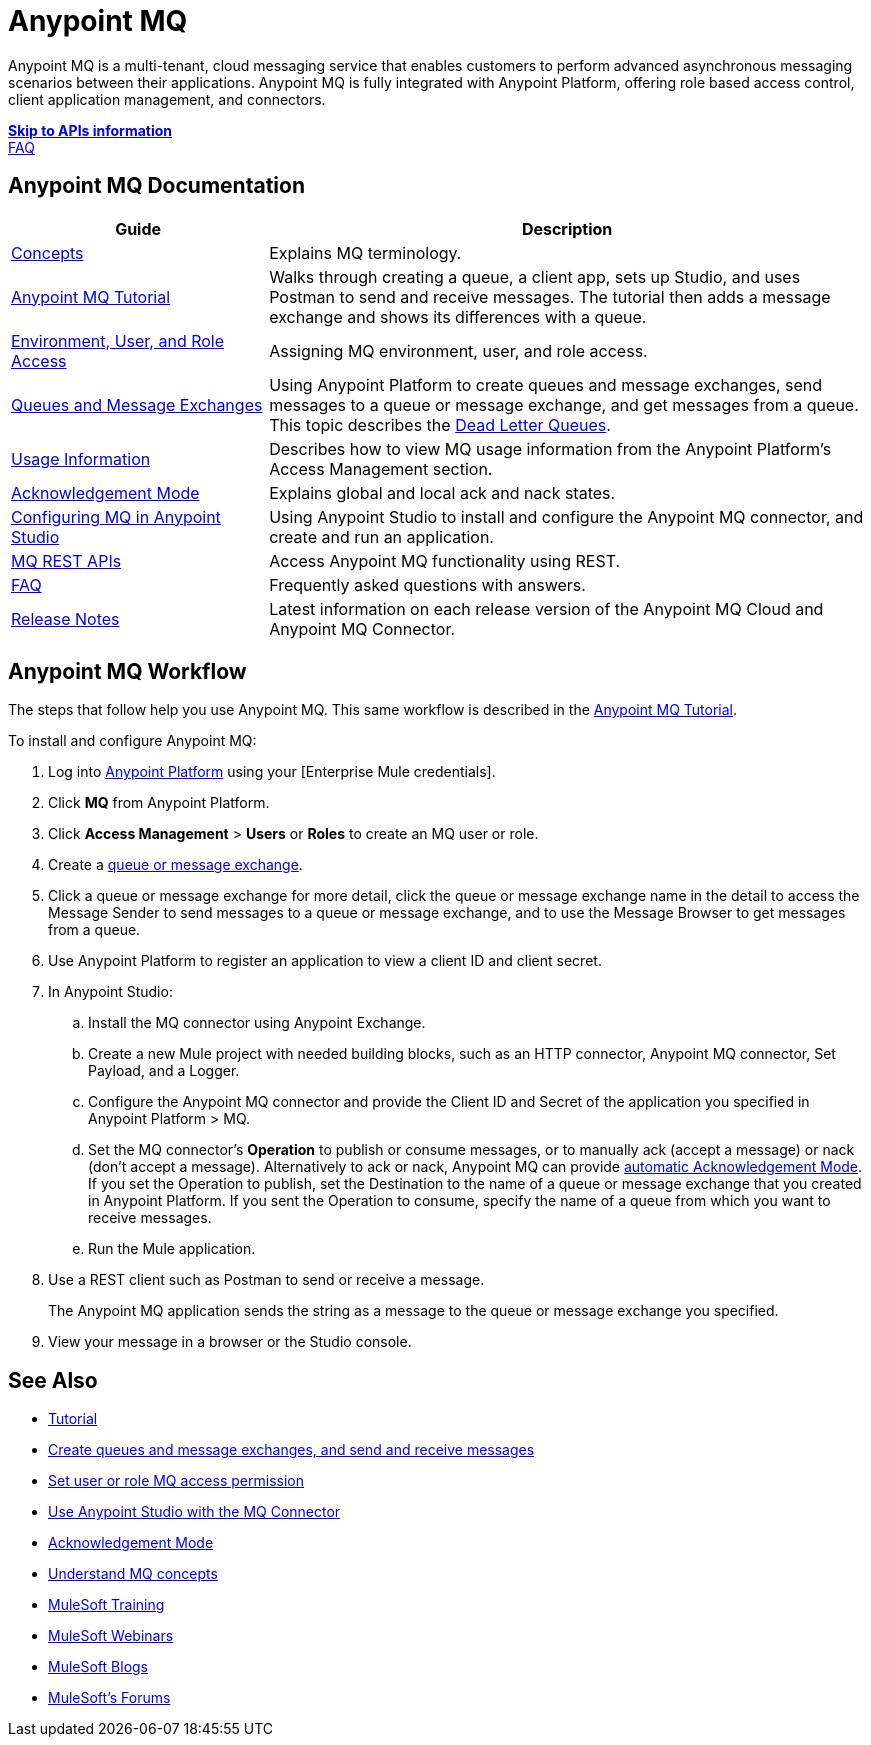= Anypoint MQ
:keywords: mq, destinations, queues, exchanges

Anypoint MQ is a multi-tenant, cloud messaging service that enables customers to perform advanced asynchronous messaging scenarios between their applications. Anypoint MQ is fully integrated with Anypoint Platform, offering role based access control, client application management, and connectors.

*link:/anypoint-mq/mq-apis[Skip to APIs information]* +
link:/anypoint-mq/mq-faq[FAQ]

== Anypoint MQ Documentation

[%header,cols="30a,70a"]
|===
|Guide|Description
|link:/anypoint-mq/mq-understanding[Concepts] |Explains MQ terminology.
|link:/anypoint-mq/mq-tutorial[Anypoint MQ Tutorial] |Walks through creating a queue, a client app, sets up Studio, and uses Postman to send and receive messages. The tutorial then adds a message exchange and shows its differences with a queue.
|link:/anypoint-mq/mq-access-management[Environment, User, and Role Access] |Assigning MQ environment, user, and role access.
|link:/anypoint-mq/mq-queues-and-exchanges[Queues and Message Exchanges] |Using Anypoint Platform to create queues and message exchanges, send messages to a queue or message exchange, and get messages from a queue. This topic describes the link:/anypoint-mq/mq-queues-and-exchanges#dead-letter-queues[Dead Letter Queues].
|link:/anypoint-mq/mq-usage[Usage Information] |Describes how to view MQ usage information from the Anypoint Platform's Access Management section.
|link:/anypoint-mq/mq-ack-mode[Acknowledgement Mode] |Explains global and local ack and nack states.
|link:/anypoint-mq/mq-studio[Configuring MQ in Anypoint Studio] |Using Anypoint Studio to install and configure the Anypoint MQ connector, and create and run an application.
|link:/anypoint-mq/mq-apis[MQ REST APIs] |Access Anypoint MQ functionality using REST.
|link:/anypoint-mq/mq-faq[FAQ] |Frequently asked questions with answers.
|link:/release-notes/anypoint-mq-release-notes[Release Notes] |Latest information on each release version of the Anypoint MQ Cloud and Anypoint MQ Connector.
|===

== Anypoint MQ Workflow

The steps that follow help you use Anypoint MQ. This same workflow is described in the link:/anypoint-mq/mq-tutorial[Anypoint MQ Tutorial].

To install and configure Anypoint MQ:

. Log into link:https://anypoint.mulesoft.com/#/signin[Anypoint Platform] using your
[Enterprise Mule credentials].
. Click *MQ* from Anypoint Platform.
. Click *Access Management* > *Users* or *Roles* to create an MQ user or role.
. Create a link:/anypoint-mq/mq-queues-and-exchanges[queue or message exchange].
. Click a queue or message exchange for more detail, click the queue or message exchange name in the detail to access the Message Sender to send messages to a queue or message exchange, and to use the Message Browser to get messages from a queue.
. Use Anypoint Platform to register an application to view a client ID and client secret.
. In Anypoint Studio:
.. Install the MQ connector using Anypoint Exchange.
.. Create a new Mule project with needed building blocks, such as an HTTP connector, Anypoint MQ connector, Set Payload, and a Logger.
.. Configure the Anypoint MQ connector and provide the Client ID and Secret of the application you specified in Anypoint Platform > MQ.
.. Set the MQ connector's *Operation* to publish or consume messages, or to manually ack (accept a message) or nack (don't accept a message). Alternatively to ack or nack, Anypoint MQ can provide link:/anypoint-mq/mq-ack-mode[automatic Acknowledgement Mode]. If you set the Operation to publish, set the Destination to the name of a queue or message exchange that you created in Anypoint Platform. If you sent the Operation to consume, specify the name of a queue from which you want to receive messages.
.. Run the Mule application.
. Use a REST client such as Postman to send or receive a message.
+
The Anypoint MQ application sends the string as a message to the queue or message exchange you specified.
+
. View your message in a browser or the Studio console.


== See Also

* link:/anypoint-mq/mq-tutorial[Tutorial]
* link:/anypoint-mq/mq-queues-and-exchanges[Create queues and message exchanges, and send and receive messages]
* link:/anypoint-mq/mq-access-management[Set user or role MQ access permission]
* link:/anypoint-mq/mq-studio[Use Anypoint Studio with the MQ Connector]
* link:/anypoint-mq/mq-ack-mode[Acknowledgement Mode]
* link:/anypoint-mq/mq-understanding[Understand MQ concepts]
* link:http://training.mulesoft.com[MuleSoft Training]
* link:https://www.mulesoft.com/webinars[MuleSoft Webinars]
* link:http://blogs.mulesoft.com[MuleSoft Blogs]
* link:http://forums.mulesoft.com[MuleSoft's Forums]

